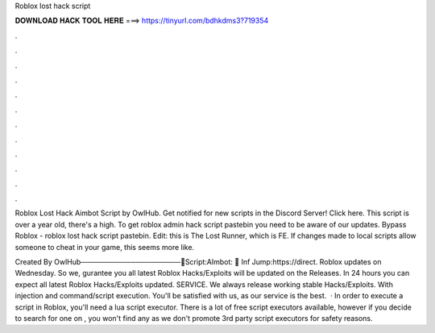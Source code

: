 Roblox lost hack script



𝐃𝐎𝐖𝐍𝐋𝐎𝐀𝐃 𝐇𝐀𝐂𝐊 𝐓𝐎𝐎𝐋 𝐇𝐄𝐑𝐄 ===> https://tinyurl.com/bdhkdms3?719354



.



.



.



.



.



.



.



.



.



.



.



.

Roblox Lost Hack Aimbot Script by OwlHub. Get notified for new scripts in the Discord Server! Click here. This script is over a year old, there's a high. To get roblox admin hack script pastebin you need to be aware of our updates. Bypass Roblox - roblox lost hack script pastebin. Edit: this is The Lost Runner, which is FE. If changes made to local scripts allow someone to cheat in your game, this seems more like.

Created By OwlHub────────────────────📜Script:AImbot: 💖 Inf Jump:https://direct. Roblox updates on Wednesday. So we, gurantee you all latest Roblox Hacks/Exploits will be updated on the Releases. In 24 hours you can expect all latest Roblox Hacks/Exploits updated. SERVICE. We always release working stable Hacks/Exploits. With injection and command/script execution. You'll be satisfied with us, as our service is the best.  · In order to execute a script in Roblox, you'll need a lua script executor. There is a lot of free script executors available, however if you decide to search for one on , you won't find any as we don't promote 3rd party script executors for safety reasons.
